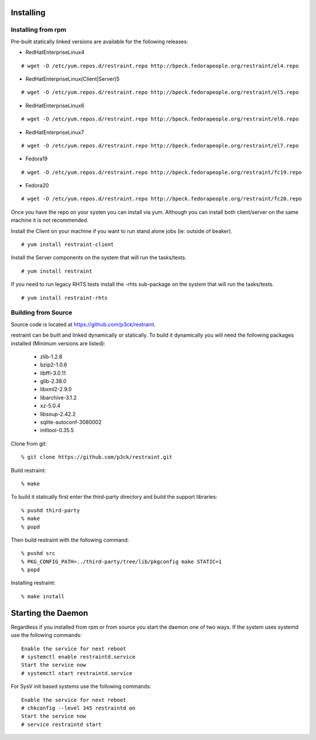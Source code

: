 Installing
==========

Installing from rpm
-------------------

Pre-built statically linked versions are available for the following releases:

- RedHatEnterpriseLinux4

::

 # wget -O /etc/yum.repos.d/restraint.repo http://bpeck.fedorapeople.org/restraint/el4.repo

- RedHatEnterpriseLinux(Client|Server)5

::

 # wget -O /etc/yum.repos.d/restraint.repo http://bpeck.fedorapeople.org/restraint/el5.repo

- RedHatEnterpriseLinux6

::

 # wget -O /etc/yum.repos.d/restraint.repo http://bpeck.fedorapeople.org/restraint/el6.repo

- RedHatEnterpriseLinux7

::

 # wget -O /etc/yum.repos.d/restraint.repo http://bpeck.fedorapeople.org/restraint/el7.repo

- Fedora19

::

 # wget -O /etc/yum.repos.d/restraint.repo http://bpeck.fedorapeople.org/restraint/fc19.repo

- Fedora20

::

 # wget -O /etc/yum.repos.d/restraint.repo http://bpeck.fedorapeople.org/restraint/fc20.repo

Once you have the repo on your systen you can install via yum.  Although you can install both client/server
on the same machine it is not recommended.

Install the Client on your machine if you want to run stand alone jobs (ie: outside of beaker).

::

 # yum install restraint-client

Install the Server components on the system that will run the tasks/tests.

::

 # yum install restraint

If you need to run legacy RHTS tests install the -rhts sub-package on the system that will run the tasks/tests.

::

 # yum install restraint-rhts

Building from Source
--------------------

Source code is located at https://github.com/p3ck/restraint.

restraint can be built and linked dynamically or statically. To build it dynamically you will need the following packages installed (Minimum versions are listed):

 - zlib-1.2.8
 - bzip2-1.0.6
 - libffi-3.0.11
 - glib-2.38.0
 - libxml2-2.9.0
 - libarchive-3.1.2
 - xz-5.0.4
 - libsoup-2.42.2
 - sqlite-autoconf-3080002
 - intltool-0.35.5

Clone from git::

 % git clone https://github.com/p3ck/restraint.git

Build restraint::

 % make

To build it statically first enter the third-party directory and build the support libraries::

 % pushd third-party
 % make
 % popd

Then build restraint with the following command::

 % pushd src
 % PKG_CONFIG_PATH=../third-party/tree/lib/pkgconfig make STATIC=1
 % popd

Installing restraint::

 % make install


Starting the Daemon
===================

Regardless if you installed from rpm or from source you start the daemon one of two ways.  If the
system uses systemd use the following commands::

 Enable the service for next reboot
 # systemctl enable restraintd.service
 Start the service now
 # systemctl start restraintd.service

For SysV init based systems use the following commands::

 Enable the service for next reboot
 # chkconfig --level 345 restraintd on
 Start the service now
 # service restraintd start

